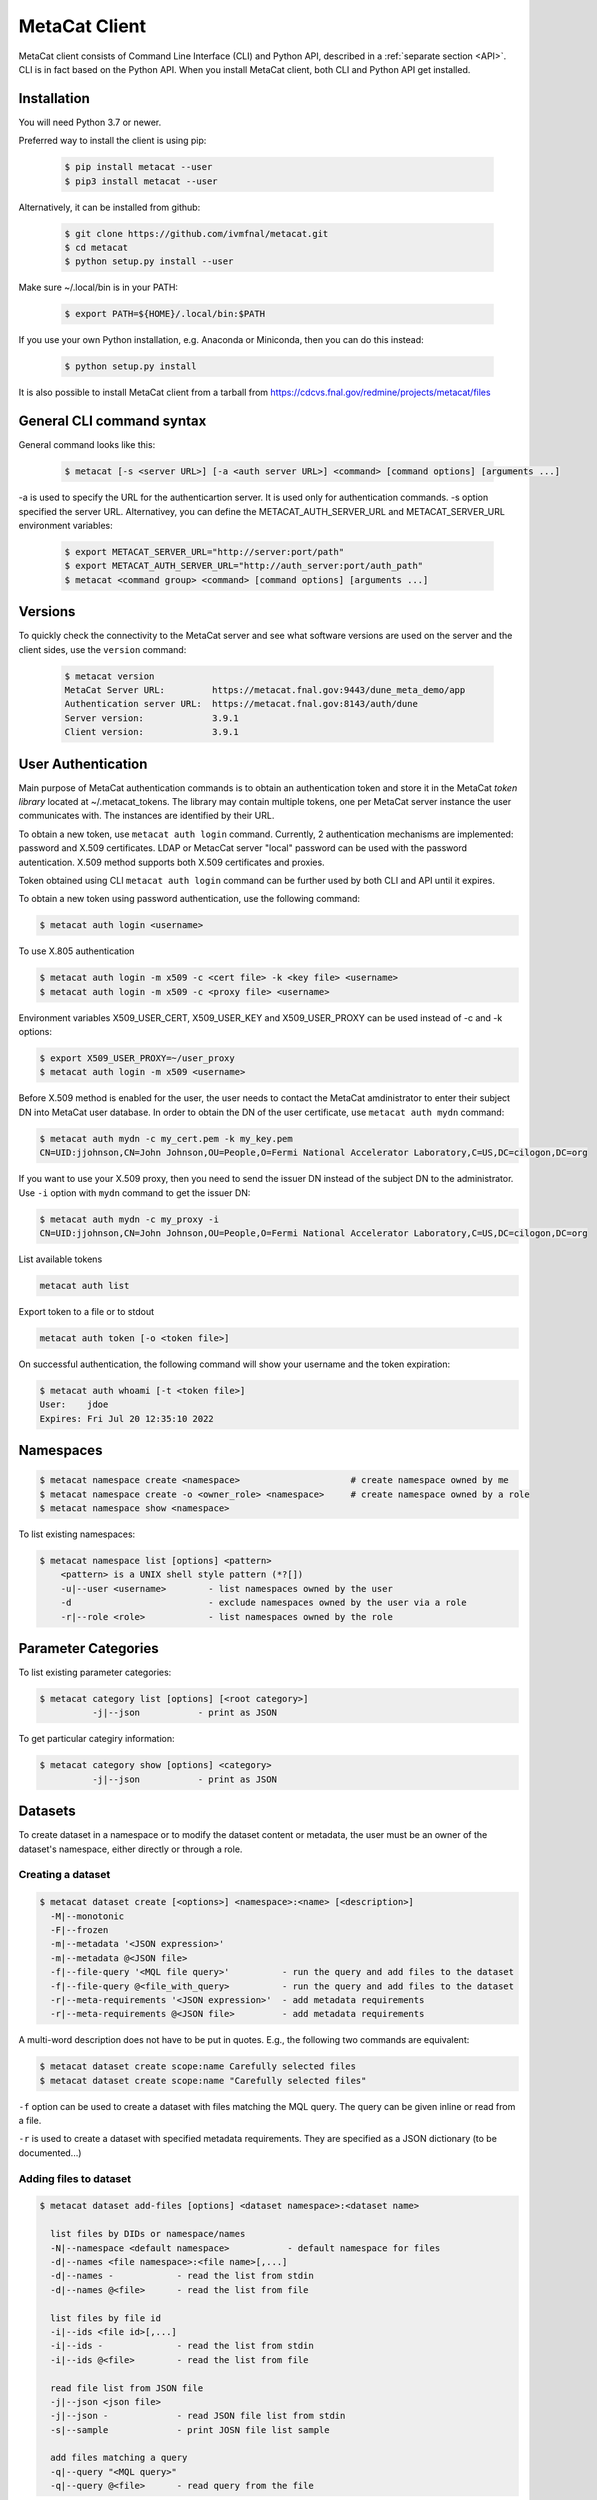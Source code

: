MetaCat Client
===============

MetaCat client consists of Command Line Interface (CLI) and Python API, described in a :ref:`separate section <API>`. 
CLI is in fact based on the Python API.
When you install MetaCat client, both CLI and Python API get installed.

Installation
------------

You will need Python 3.7 or newer.

Preferred way to install the client is using pip:

  .. code-block:: shell

    $ pip install metacat --user
    $ pip3 install metacat --user

Alternatively, it can be installed from github:

  .. code-block:: shell

      $ git clone https://github.com/ivmfnal/metacat.git
      $ cd metacat
      $ python setup.py install --user
      
Make sure ~/.local/bin is in your PATH:

  .. code-block:: shell

      $ export PATH=${HOME}/.local/bin:$PATH
      
If you use your own Python installation, e.g. Anaconda or Miniconda, then you can do this instead:

  .. code-block:: shell

      $ python setup.py install

It is also possible to install MetaCat client from a tarball from https://cdcvs.fnal.gov/redmine/projects/metacat/files


General CLI command syntax
--------------------------

General command looks like this:

    .. code-block:: shell
    
        $ metacat [-s <server URL>] [-a <auth server URL>] <command> [command options] [arguments ...]
    
    
-a is used to specify the URL for the authenticartion server. It is used only for authentication commands.
-s option specified the server URL. Alternativey, you can define the METACAT_AUTH_SERVER_URL and METACAT_SERVER_URL environment variables:

    .. code-block:: shell
    
        $ export METACAT_SERVER_URL="http://server:port/path"
        $ export METACAT_AUTH_SERVER_URL="http://auth_server:port/auth_path"
        $ metacat <command group> <command> [command options] [arguments ...]
        

Versions
--------

To quickly check the connectivity to the MetaCat server and see what software versions are used on the server
and the client sides, use the ``version`` command:

    .. code-block:: shell

        $ metacat version
        MetaCat Server URL:         https://metacat.fnal.gov:9443/dune_meta_demo/app
        Authentication server URL:  https://metacat.fnal.gov:8143/auth/dune
        Server version:             3.9.1
        Client version:             3.9.1

User Authentication
-------------------

Main purpose of MetaCat authentication commands is to obtain an authentication token and store it in
the MetaCat *token library* located at ~/.metacat_tokens. The library may contain multiple
tokens, one per MetaCat server instance the user communicates with. The instances are identified
by their URL.

To obtain a new token, use ``metacat auth login`` command. Currently, 2 authentication mechanisms
are implemented: password and X.509 certificates. LDAP or MetacCat server "local" password can be used with the
password autentication. X.509 method supports both X.509 certificates and proxies.

Token obtained using CLI ``metacat auth login`` command can be further used by both CLI and API until it expires.

To obtain a new token using password authentication, use the following command:

.. code-block:: shell
    
    $ metacat auth login <username>           
	
To use X.805 authentication

.. code-block:: shell
    
    $ metacat auth login -m x509 -c <cert file> -k <key file> <username>
    $ metacat auth login -m x509 -c <proxy file> <username>

Environment variables X509_USER_CERT, X509_USER_KEY and X509_USER_PROXY can be used instead of -c and -k options:

.. code-block:: shell
    
    $ export X509_USER_PROXY=~/user_proxy
    $ metacat auth login -m x509 <username>

Before X.509 method is enabled for the user, the user needs to contact the MetaCat amdinistrator to enter their
subject DN into MetaCat user database. In order to obtain the DN of the user certificate, use ``metacat auth mydn`` command:

.. code-block:: shell
    
    $ metacat auth mydn -c my_cert.pem -k my_key.pem 
    CN=UID:jjohnson,CN=John Johnson,OU=People,O=Fermi National Accelerator Laboratory,C=US,DC=cilogon,DC=org

If you want to use your X.509 proxy, then you need to send the issuer DN instead of the subject DN to the administrator. Use ``-i``
option with ``mydn`` command to get the issuer DN:

.. code-block:: shell
    
    $ metacat auth mydn -c my_proxy -i
    CN=UID:jjohnson,CN=John Johnson,OU=People,O=Fermi National Accelerator Laboratory,C=US,DC=cilogon,DC=org


List available tokens

.. code-block:: shell
    
    metacat auth list

Export token to a file or to stdout

.. code-block:: shell
    
    metacat auth token [-o <token file>]
	
On successful authentication, the following command will show your username and the token expiration:

.. code-block:: shell
    
    $ metacat auth whoami [-t <token file>]
    User:    jdoe
    Expires: Fri Jul 20 12:35:10 2022


Namespaces
----------

.. code-block:: shell

    $ metacat namespace create <namespace>                     # create namespace owned by me
    $ metacat namespace create -o <owner_role> <namespace>     # create namespace owned by a role
    $ metacat namespace show <namespace>

To list existing namespaces:

.. code-block:: shell

    $ metacat namespace list [options] <pattern>
        <pattern> is a UNIX shell style pattern (*?[])
        -u|--user <username>        - list namespaces owned by the user
        -d                          - exclude namespaces owned by the user via a role
        -r|--role <role>            - list namespaces owned by the role


Parameter Categories
--------------------

To list existing parameter categories:

.. code-block:: shell

        $ metacat category list [options] [<root category>]
                  -j|--json           - print as JSON

To get particular categiry information:

.. code-block:: shell

        $ metacat category show [options] <category>
                  -j|--json           - print as JSON

Datasets
--------

To create dataset in a namespace or to modify the dataset content or metadata, the user must be an owner of the dataset's namespace, 
either directly or through a role.

Creating a dataset
~~~~~~~~~~~~~~~~~~

.. code-block:: shell

    $ metacat dataset create [<options>] <namespace>:<name> [<description>]
      -M|--monotonic
      -F|--frozen
      -m|--metadata '<JSON expression>'
      -m|--metadata @<JSON file>
      -f|--file-query '<MQL file query>'          - run the query and add files to the dataset
      -f|--file-query @<file_with_query>          - run the query and add files to the dataset
      -r|--meta-requirements '<JSON expression>'  - add metadata requirements
      -r|--meta-requirements @<JSON file>         - add metadata requirements

A multi-word description does not have to be put in quotes. E.g., the following two commands are equivalent:

.. code-block:: shell

    $ metacat dataset create scope:name Carefully selected files
    $ metacat dataset create scope:name "Carefully selected files"
    
``-f`` option can be used to create a dataset with files matching the MQL query. The query can be given inline or read from a file.

``-r`` is used to create a dataset with specified metadata requirements. They are specified as a JSON dictionary (to be documented...)

Adding files to dataset
~~~~~~~~~~~~~~~~~~~~~~~

.. code-block:: shell

    $ metacat dataset add-files [options] <dataset namespace>:<dataset name>
  
      list files by DIDs or namespace/names
      -N|--namespace <default namespace>           - default namespace for files
      -d|--names <file namespace>:<file name>[,...]
      -d|--names -            - read the list from stdin
      -d|--names @<file>      - read the list from file
  
      list files by file id
      -i|--ids <file id>[,...]
      -i|--ids -              - read the list from stdin
      -i|--ids @<file>        - read the list from file
  
      read file list from JSON file
      -j|--json <json file>
      -j|--json -             - read JSON file list from stdin
      -s|--sample             - print JOSN file list sample
  
      add files matching a query
      -q|--query "<MQL query>"
      -q|--query @<file>      - read query from the file

There are several ways to specify the list of files to be added to the dataset:

``-d`` option is used to specify s list of file DIDs ("namespace:name"). ``-i`` option specifies a list of file ids. 

``-j`` option can be used to specify the list of files as a JSON document. The JSON document must contain a list of dictionaries. E.g.:


.. code-block:: json

    [
        {   
            "did":"my_scope:file.data"
        },
        {   
            "namespace":"my_scope",
            "name":"file.data"
        },
        {
            "fid":"abcd1234"
        }
    ]

Each dictionary represents a single file to add. The dictionary must contain one of the following keys and corresponding values:

  - "did" - file DID
  - "namespace" and "name"
  - "fid" - file id

To add files which match an MQL query, use ``-q`` option.

An alternative way to add files matching a query is to pipe the outout of ``query`` command into ``dataset add``:

.. code-block:: shell

    $ metacat query -i files from scope:dataset1 | metacat dataset add-files -i - scope:dataset2

Using ``-q`` can be faster because piping involves sending the file list to the client and back to the server, 
whereas ``-q`` only sends the list of file ids to the client one way.

Note that it is not an error to attempt to add a file if it is already included in the dataset.

Listing existing datasets
~~~~~~~~~~~~~~~~~~~~~~~~~

.. code-block:: shell

    $ metacat dataset list [<options>] [[<namespace pattern>:]<name pattern>]
            -l|--long           - detailed output
            -c|--file-counts    - include file counts if detailed output
            

Namespace and name patterns are UNIX ls style patterns (recognizing \*?[]). Examples:

.. code-block:: shell

    $ metacat dataset list 'production:*.[0-3].dat'
    $ metacat dataset list *:A*


When using -l option, user can also use -c to request dataset file counts. In this case, it may take additional time to calculate the file counts for large datasets.


Updating a dataset metadata and flags
~~~~~~~~~~~~~~~~~~~~~~~~~~~~~~~~~~~~~

.. code-block:: shell

    $ metacat dataset update <options> <namespace>:<name> [<description>]
            -M|--monotonic (yes|no) - set/reset monotonic flag
            -F|--frozen (yes|no)    - set/reset monotonic flag
            -r|--replace            - replace metadata, otherwise update
            -m|--metadata @<JSON file with metadata> 
            -m|--metadata '<JSON expression>' 
            
Listing files in the dataset
~~~~~~~~~~~~~~~~~~~~~~~~~~~~

.. code-block:: shell

    $ metacat dataset files [<options>] <dataset namespace>:<dataset name>
            -m|--with-metadata      - include file metadata
            -j                      - as JSON

Adding/removing subsets to/from a dataset
~~~~~~~~~~~~~~~~~~~~~~~~~~~~~~~~~~~~~~~~~

.. code-block:: shell

    $ metacat dataset add-subset <parent dataset namespace>:<parent name> <child dataset namespace>:<child name> [<child dataset namespace>:<child name> ...]

When adding a dataset to another dataset, MetaCat checks whether the operation will create a circle in the ancestor/descendent relationship and refuses
to do so.

Declaring new files
-------------------


Auto-naming
~~~~~~~~~~~

When declaring new files to MetaCat, sometimes it is useful to have MetaCat generate file names according to some naming schema.
To do that, instead of ``name`` file attribute, specify ``auto-name`` attribute. Auto-name is a text string with some fields, which will be
replaced by MetaCat server with actual values at the time of the declaration. The following fields are recognized and will be substituted
in the following order:

    * $clock3   - lower 3 digits of UNIX timestamp in milliseconds as integer (milliseconds portion of the timestamp)
    * $clock6   - lower 6 digits of UNIX timestamp in milliseconds as integer
    * $clock    - entire UNIX UNIX timestamp in milliseconds as integer
    * $uuid8    - 8 hex digits of a random UUID 
    * $uuid16   - 16 hex digits of a random UUID 
    * $uuid     - 32 hex digits of a random UUID
    * $fid      - file ID

For example, the pattern ``file_$uuid8_$clock6.dat`` may generate file name like ``file_13d79a37_601828.dat``.

Declare single file
~~~~~~~~~~~~~~~~~~~

Create JSON file with file metadata, *without* any file attributes such as namespace, name, size, etc. e.g.:

.. code-block:: json

    {
        "math.pi": 3.14,
        "processing.status": "done",
        "processing.version": "1.3.5"
    }

then decalre the file specifying file attributes as part of the command line:

.. code-block:: shell

      $ metacat file declare [options] [[<file namespace>:]<filename>] [<dataset namespace>:]<dataset name>
          -d|--dry-run                        - dry run: run all the checks but stop short of actual file declaration
          -j|--json                           - print results as JSON
          -s|--size <size>                    - file size
          -c|--checksums <type>:<value>[,...] - checksums
          -N|--namespace <default namespace>
          -p|--parents <parent>[,...]         - parents can be specified with their file ids or DIDs.
                                                if the item contains colon ':', it is interpreted as DID
          -m|--metadata <JSON metadata file>  - if unspecified, file will be declared with empty metadata
          -a|--auto-name [[<namespace>:]<auto-name pattern>]   - generate file name automatically
          -v|--verbose                        - verbose output

An alternative way to declare a file is to create a JSON *file description* - a file metadata *and* file attributes like this:

.. code-block:: json

    {
        "namespace":    "production",
        "name":         "file_123.data",
        "size":         1024,
        "metadata": {
            "math.pi": 3.14,
            "processing.status": "done",
            "processing.version": "1.3.5"
        },
        "parents": [ {"fid": "abc123"} ]
    }

The following file attributes can be specified:

``fid`` : optional
    File ID for the new file. Must be unique for the MetaCat instance. 
    If unspecified, MetaCat will assign the hexadecimal representation of a random UUID (32 hex digits) as the file ID.

``namespace`` : optional
    Namespace for the file. If unspecified, the default namespace specified with ``-N`` will be used.
    
``name`` : optional
    File name. The file name must be unique within the namespace. If unspecified, the name will be auto-generated or the file ID will be used as the name.
    
``auto_name`` : optional
    Auto-name pattern
    
    If neither ``name`` nor ``auto_name`` are provided, then ``file ID`` will be used as the file name.

``size`` : required
    File size in bytes
    
``metadata`` : optional
    File metadata as dictionary
    
``parents`` : optional
    List of dictionaries, one dictionary per parent file, in one of 3 formats:

        - { "did": "<namespace>:<name>" }
        - { "namespace":"...", "name":"..." }
        - { "fid": "<file id>" }

    Individual parent dictionaries do not have to be in the same format.
    Specifing parents with list of string file ids instead of dictionaries **is deprecated**.

Once the file descrition is ready, it can be used with ``-f`` option:

.. code-block:: shell

      $ metacat file declare \
              -f <JSON file description> \
              [other options] \
              [[<file namespace>]:<file name>] [<dataset namespace>:]<dataset name>
          
Also, the user can combine the two methods by using ``-f`` option with some file attributes specified in the command line.
In this case attribute values from the command line will override corresponding values from the JSON file. For example:

.. code-block:: shell

      $ metacat file declare -f my_file.json \
          --size 2048 \                             # file size will be set to 2048 instead of 1024
          test:file_123_test.data \                 # file namespace, name to use
          test:dataset_a      

In this case, file namespace/name do not have to be specified in the command line as long as the file description has
those attributes specified, e.g:

.. code-block:: shell

      $ metacat file declare -f my_file.json \
          --size 2048 \                             # file size will be set to 2048 instead of 1024
          test:dataset_a                            # file namespace/name will be taken from the file description

Declare multiple files
~~~~~~~~~~~~~~~~~~~~~~

When declaring multiple files, the command accepts JSON file path. The file must contain a JSON representation of a list
of file descriptions like this:

.. code-block:: json

    [
        {   
            "namespace":"namespace",    # optional - use -N to specify default
            "name":"name",              # optional
            "auto_name":pattern,        # optional
            "fid":"...",                # optional - if missing, new will be generated. If specified, must be unique
            "metadata": { ... },        # optional
            "parents":  [ ... ]         # optional, list of dictionaries, one dictionary per parent, see below
            "size":   1234              # required - size of the file in bytes
        },
        ...
    ]

You can get a sample of the JSON file:

.. code-block:: shell
    
    $ metacat file declare-sample
        
Once you have the JSON file with files description, you can delare them:

.. code-block:: shell

    $ metacat file declare-many [options] <file list JSON file> [<dataset namespace>:]<dataset name>
    Declare multiple files:
          -d|--dry-run                        - dry run: run all the checks but stop short of actual file declaration
          -j|--json                           - print results as JSON
          -N|--namespace <default namespace>

Listing datasets the file is in
-------------------------------

This command will print namespace/name for all the datasets the file is in. Currently, not recursively.

.. code-block:: shell

    $ metacat file datasets [-j|-p] -i <file id>
    $ metacat file datasets [-j|-p] <namespace>:<name>
      -p pretty-print the list of datasets
      -j print the dataset list as JSON
      otherwise print <namespace>:<name> for each dataset

Metadata Parameter Categories
-----------------------------

Existing parameter categories can be listed using:

.. code-block:: shell

    $ metacat category list
    .
    DUNE
    DUNE_MC
    ivm
    ...
    
    
Information about an individual category can be printed using:

.. code-block::

    $ metacat category show ivm
    Path:             ivm
    Description:      ivm test category
    Owner user:       ivm
    Owner role:       
    Creator:          ivm
    Created at:       2022-09-27 10:51:19 UTC
    Restricted:       no
    Constraints:
      counter                                         int [0 - ]
      done                                        boolean
      odds                                            int (1, 3, 5, 7)
      pi                                            float [3.0 - 4.0]
      word                                           text ~ '[A-Z].*'


File Metadata
-------------
        
Updating
~~~~~~~~

Create JSON file with metadata values::

    {
        "x": 3.14,
        "run_type": "calibration"
    }

Update metadata:

.. code-block:: shell
    
    metacat update -n <namespace>:<name>[,...] @metadata.json
    metacat update -n @<file with names> @metadata.json
    metacat update -n - @metadata.json             # read file namesspace:name's from stdin 

    metacat update -i <file id>[,...] @metadata.json
    metacat update -i @<file with ids> @metadata.json
    metacat update -i - @metadata.json             # read file ids from stdin 
    
    or you can put new metadata inline:
    
    metacat update -n <namespace>:<name>[,...] '{"x": 3.14, "run_type": "calibration"}'
    ...
    
        
Retrieving
~~~~~~~~~~

Retrieving single file metadata

.. code-block:: shell

        metacat file show [options] (-i <file id>|<namespace>:<name>)
          -m|--meta-only            - print file metadata only
          -n|--name-only            - print file namespace, name only
          -d|--id-only              - print file id only

          -j|--json                 - as JSON
          -p|--pretty               - pretty-print information

          -l|--lineage|--provenance (p|c)        - parents or children instead of the file itself
          -I|--ids                               - for parents and children, print file ids instead of namespace/names
          
Validation
~~~~~~~~~~

Sometimes is it desireable to validate metadata without actually declaring a file. One way of doing this would be to
use *dry run* mode of the file declaration command. Another way is to use ``metacat validate`` command:

.. code-block:: shell

    $ metacat validate [options] <JSON file with metadata>
      -d <dataset namespace>:<dataset name>           - if specified, validate the file metadata against the dataset requirements
      -q                                              - quiet - do not print anything, just use exit status to signal results

To use the command, create a JSON file with file metadata only and use the command to validate it. The metadata will be validated
against all the parameter category constraints and, if the target dataset for the file is specified with ``-d``, against the
dataset metadata requirements. The command will exit with 0 (success) status if the metadata is valid. Otherwise it will
print the violations found and exit with error status 1. ``-q`` can be used to suppress any error printing, to have the command
quietly exit with 0 or 1 status.

Query
-----

MetaCat queries are written in :doc:`Metadata Query Language <mql>`.

.. code-block:: shell

    metacat query <options> "<MQL query>"
    metacat query <options> -f <MQL query file>

    Options:
        -j|--json                           - print raw JSON output
        -p|--pretty                         - pretty-print metadata
        -l|--line                           - print all metadata on single line (good for grepping, ignored with -j and -p)
        -i|--ids                            - print file ids instead of names
        -s|--summary                        - print only summary information
        -m|--metadata=[<field>,...]         - print metadata fields
                                              overrides --summary
        -m|--metadata=all                   - print all metadata fields
                                              overrides --summary
        -P|--with-provenance                - include provenance information
        -N|--namespace=<default namespace>  - default namespace for the query
        -S|--save-as=<namespace>:<name>     - save files as a new datset
        -A|--add-to=<namespace>:<name>      - add files to an existing dataset
        

    

        

